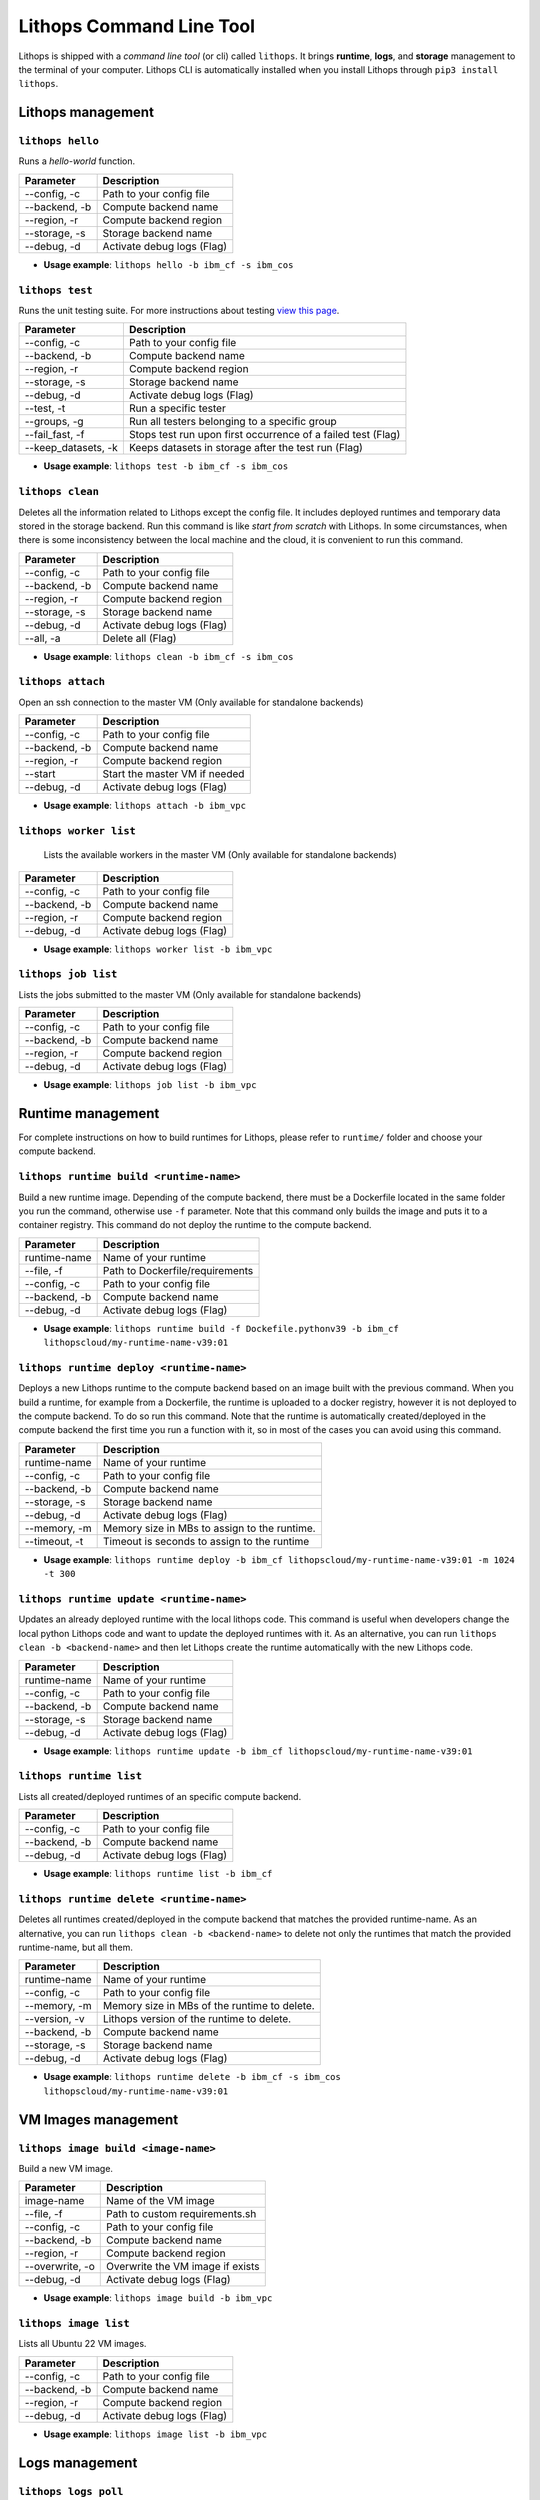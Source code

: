 Lithops Command Line Tool
=========================

Lithops is shipped with a *command line tool* (or cli) called
``lithops``. It brings **runtime**, **logs**, and **storage** management
to the terminal of your computer. Lithops CLI is automatically installed
when you install Lithops through ``pip3 install lithops``.

Lithops management
------------------

``lithops hello``
~~~~~~~~~~~~~~~~

Runs a *hello-world* function.

+-----------------+------------------------------+
| Parameter       | Description                  |
+=================+==============================+
| --config, -c    | Path to your config file     |
+-----------------+------------------------------+
| --backend, -b   | Compute backend name         |
+-----------------+------------------------------+
| --region, -r    | Compute backend region       |
+-----------------+------------------------------+
| --storage, -s   | Storage backend name         |
+-----------------+------------------------------+
| --debug, -d     | Activate debug logs (Flag)   |
+-----------------+------------------------------+

-  **Usage example**: ``lithops hello -b ibm_cf -s ibm_cos``

``lithops test``
~~~~~~~~~~~~~~~~~~

Runs the unit testing suite. For more instructions about testing `view
this page <testing.md>`__.

+------------------------+----------------------------------------------------------------+
| Parameter              | Description                                                    |
+========================+================================================================+
| --config, -c           | Path to your config file                                       |
+------------------------+----------------------------------------------------------------+
| --backend, -b          | Compute backend name                                           |
+------------------------+----------------------------------------------------------------+
| --region, -r           | Compute backend region                                         |
+------------------------+----------------------------------------------------------------+
| --storage, -s          | Storage backend name                                           |
+------------------------+----------------------------------------------------------------+
| --debug, -d            | Activate debug logs (Flag)                                     |
+------------------------+----------------------------------------------------------------+
| --test, -t             | Run a specific tester                                          |
+------------------------+----------------------------------------------------------------+
| --groups, -g           | Run all testers belonging to a specific group                  |
+------------------------+----------------------------------------------------------------+
| --fail\_fast, -f       | Stops test run upon first occurrence of a failed test (Flag)   |
+------------------------+----------------------------------------------------------------+
| --keep\_datasets, -k   | Keeps datasets in storage after the test run (Flag)            |
+------------------------+----------------------------------------------------------------+

-  **Usage example**: ``lithops test -b ibm_cf -s ibm_cos``

``lithops clean``
~~~~~~~~~~~~~~~~~

Deletes all the information related to Lithops except the config file.
It includes deployed runtimes and temporary data stored in the storage
backend. Run this command is like *start from scratch* with Lithops. In
some circumstances, when there is some inconsistency between the local
machine and the cloud, it is convenient to run this command.

+-----------------+------------------------------+
| Parameter       | Description                  |
+=================+==============================+
| --config, -c    | Path to your config file     |
+-----------------+------------------------------+
| --backend, -b   | Compute backend name         |
+-----------------+------------------------------+
| --region, -r    | Compute backend region       |
+-----------------+------------------------------+
| --storage, -s   | Storage backend name         |
+-----------------+------------------------------+
| --debug, -d     | Activate debug logs (Flag)   |
+-----------------+------------------------------+
| --all, -a       | Delete all (Flag)            |
+-----------------+------------------------------+

-  **Usage example**: ``lithops clean -b ibm_cf -s ibm_cos``

``lithops attach``
~~~~~~~~~~~~~~~~~~

Open an ssh connection to the master VM (Only available for standalone backends)

+------------------------+----------------------------------------------------------------+
| Parameter              | Description                                                    |
+========================+================================================================+
| --config, -c           | Path to your config file                                       |
+------------------------+----------------------------------------------------------------+
| --backend, -b          | Compute backend name                                           |
+------------------------+----------------------------------------------------------------+
| --region, -r           | Compute backend region                                         |
+------------------------+----------------------------------------------------------------+
| --start                | Start the master VM if needed                                  |
+------------------------+----------------------------------------------------------------+
| --debug, -d            | Activate debug logs (Flag)                                     |
+------------------------+----------------------------------------------------------------+

-  **Usage example**: ``lithops attach -b ibm_vpc``

``lithops worker list``
~~~~~~~~~~~~~~~~~~

 Lists the available workers in the master VM (Only available for standalone backends)

+------------------------+----------------------------------------------------------------+
| Parameter              | Description                                                    |
+========================+================================================================+
| --config, -c           | Path to your config file                                       |
+------------------------+----------------------------------------------------------------+
| --backend, -b          | Compute backend name                                           |
+------------------------+----------------------------------------------------------------+
| --region, -r           | Compute backend region                                         |
+------------------------+----------------------------------------------------------------+
| --debug, -d            | Activate debug logs (Flag)                                     |
+------------------------+----------------------------------------------------------------+

-  **Usage example**: ``lithops worker list -b ibm_vpc``

``lithops job list``
~~~~~~~~~~~~~~~~~~

Lists the jobs submitted to the master VM (Only available for standalone backends)

+------------------------+----------------------------------------------------------------+
| Parameter              | Description                                                    |
+========================+================================================================+
| --config, -c           | Path to your config file                                       |
+------------------------+----------------------------------------------------------------+
| --backend, -b          | Compute backend name                                           |
+------------------------+----------------------------------------------------------------+
| --region, -r           | Compute backend region                                         |
+------------------------+----------------------------------------------------------------+
| --debug, -d            | Activate debug logs (Flag)                                     |
+------------------------+----------------------------------------------------------------+

-  **Usage example**: ``lithops job list -b ibm_vpc``


Runtime management
------------------

For complete instructions on how to build runtimes for Lithops, please
refer to ``runtime/`` folder and choose your compute backend.

``lithops runtime build <runtime-name>``
~~~~~~~~~~~~~~~~~~~~~~~~~~~~~~~~~~~~~~~~

Build a new runtime image. Depending of the compute backend, there must
be a Dockerfile located in the same folder you run the command,
otherwise use ``-f`` parameter. Note that this command only builds the
image and puts it to a container registry. This command do not deploy
the runtime to the compute backend.

+-----------------+-----------------------------------+
| Parameter       | Description                       |
+=================+===================================+
| runtime-name    | Name of your runtime              |
+-----------------+-----------------------------------+
| --file, -f      | Path to Dockerfile/requirements   |
+-----------------+-----------------------------------+
| --config, -c    | Path to your config file          |
+-----------------+-----------------------------------+
| --backend, -b   | Compute backend name              |
+-----------------+-----------------------------------+
| --debug, -d     | Activate debug logs (Flag)        |
+-----------------+-----------------------------------+

-  **Usage example**:
   ``lithops runtime build -f Dockefile.pythonv39 -b ibm_cf lithopscloud/my-runtime-name-v39:01``

``lithops runtime deploy <runtime-name>``
~~~~~~~~~~~~~~~~~~~~~~~~~~~~~~~~~~~~~~~~~

Deploys a new Lithops runtime to the compute backend 
based on an image built with the previous command.
When you build a runtime, for example from a Dockerfile,
the runtime is uploaded to a docker registry, however it is
not deployed to the compute backend. To do so run this command. Note
that the runtime is automatically created/deployed in the compute
backend the first time you run a function with it, so in most of the
cases you can avoid using this command.

+-----------------+------------------------------------------------+
| Parameter       | Description                                    |
+=================+================================================+
| runtime-name    | Name of your runtime                           |
+-----------------+------------------------------------------------+
| --config, -c    | Path to your config file                       |
+-----------------+------------------------------------------------+
| --backend, -b   | Compute backend name                           |
+-----------------+------------------------------------------------+
| --storage, -s   | Storage backend name                           |
+-----------------+------------------------------------------------+
| --debug, -d     | Activate debug logs (Flag)                     |
+-----------------+------------------------------------------------+
| --memory, -m    | Memory size in MBs to assign to the runtime.   |
+-----------------+------------------------------------------------+
| --timeout, -t   | Timeout is seconds to assign to the runtime    |
+-----------------+------------------------------------------------+

-  **Usage example**:
   ``lithops runtime deploy -b ibm_cf lithopscloud/my-runtime-name-v39:01 -m 1024 -t 300``

``lithops runtime update <runtime-name>``
~~~~~~~~~~~~~~~~~~~~~~~~~~~~~~~~~~~~~~~~~

Updates an already deployed runtime with the local lithops code.
This command is useful when developers change the local python Lithops
code and want to update the deployed runtimes with it. As an
alternative, you can run ``lithops clean -b <backend-name>`` and then
let Lithops create the runtime automatically with the new Lithops code.

+-----------------+------------------------------+
| Parameter       | Description                  |
+=================+==============================+
| runtime-name    | Name of your runtime         |
+-----------------+------------------------------+
| --config, -c    | Path to your config file     |
+-----------------+------------------------------+
| --backend, -b   | Compute backend name         |
+-----------------+------------------------------+
| --storage, -s   | Storage backend name         |
+-----------------+------------------------------+
| --debug, -d     | Activate debug logs (Flag)   |
+-----------------+------------------------------+

-  **Usage example**:
   ``lithops runtime update -b ibm_cf lithopscloud/my-runtime-name-v39:01``

``lithops runtime list``
~~~~~~~~~~~~~~~~~~~~~~~~

Lists all created/deployed runtimes of an specific compute backend.

+-----------------+------------------------------+
| Parameter       | Description                  |
+=================+==============================+
| --config, -c    | Path to your config file     |
+-----------------+------------------------------+
| --backend, -b   | Compute backend name         |
+-----------------+------------------------------+
| --debug, -d     | Activate debug logs (Flag)   |
+-----------------+------------------------------+

-  **Usage example**: ``lithops runtime list -b ibm_cf``

``lithops runtime delete <runtime-name>``
~~~~~~~~~~~~~~~~~~~~~~~~~~~~~~~~~~~~~~~~~

Deletes all runtimes created/deployed in the compute backend that
matches the provided runtime-name. As an alternative, you can run
``lithops clean -b <backend-name>`` to delete not only the runtimes that
match the provided runtime-name, but all them.

+-----------------+----------------------------------------------+
| Parameter       | Description                                  |
+=================+==============================================+
| runtime-name    | Name of your runtime                         |
+-----------------+----------------------------------------------+
| --config, -c    | Path to your config file                     |
+-----------------+----------------------------------------------+
| --memory, -m    | Memory size in MBs of the runtime to delete. |
+-----------------+----------------------------------------------+
| --version, -v   | Lithops version of the runtime to delete.    |
+-----------------+----------------------------------------------+
| --backend, -b   | Compute backend name                         |
+-----------------+----------------------------------------------+
| --storage, -s   | Storage backend name                         |
+-----------------+----------------------------------------------+
| --debug, -d     | Activate debug logs (Flag)                   |
+-----------------+----------------------------------------------+

-  **Usage example**:
   ``lithops runtime delete -b ibm_cf -s ibm_cos lithopscloud/my-runtime-name-v39:01``


VM Images management
--------------------

``lithops image build <image-name>``
~~~~~~~~~~~~~~~~~~~~~~~~~~~~~~~~~~~~

Build a new VM image.

+-----------------+-----------------------------------+
| Parameter       | Description                       |
+=================+===================================+
| image-name      | Name of the VM image              |
+-----------------+-----------------------------------+
| --file, -f      | Path to custom requirements.sh    |
+-----------------+-----------------------------------+
| --config, -c    | Path to your config file          |
+-----------------+-----------------------------------+
| --backend, -b   | Compute backend name              |
+-----------------+-----------------------------------+
| --region, -r    | Compute backend region            |
+-----------------+-----------------------------------+
| --overwrite, -o | Overwrite the VM image if exists  |
+-----------------+-----------------------------------+
| --debug, -d     | Activate debug logs (Flag)        |
+-----------------+-----------------------------------+

-  **Usage example**:
   ``lithops image build -b ibm_vpc``


``lithops image list``
~~~~~~~~~~~~~~~~~~~~~~

Lists all Ubuntu 22 VM images.

+-----------------+-----------------------------------+
| Parameter       | Description                       |
+=================+===================================+
| --config, -c    | Path to your config file          |
+-----------------+-----------------------------------+
| --backend, -b   | Compute backend name              |
+-----------------+-----------------------------------+
| --region, -r    | Compute backend region            |
+-----------------+-----------------------------------+
| --debug, -d     | Activate debug logs (Flag)        |
+-----------------+-----------------------------------+

-  **Usage example**:
   ``lithops image list -b ibm_vpc``


Logs management
---------------

``lithops logs poll``
~~~~~~~~~~~~~~~~~~~~~

Prints to the screen the Lithops function logs as they are produced.

-  **Usage example**: ``lithops logs poll``

``lithops logs get <job-key>``
~~~~~~~~~~~~~~~~~~~~~~~~~~~~~~

Prints to the screen the Lithops function of a specific job.

+-------------+---------------+
| Parameter   | Description   |
+=============+===============+
| job-key     | Job key       |
+-------------+---------------+

-  **Usage example**: ``lithops logs get fa6071-26-M000``

Storage management
------------------

Lithops storage tool can manage all your configured storage backends
with the same set of commands.

``lithops storage put <filename> <bucket>``
~~~~~~~~~~~~~~~~~~~~~~~~~~~~~~~~~~~~~~~~~~~

Uploads a local file to a bucket.

+-----------------+--------------------------------------+
| Parameter       | Description                          |
+=================+======================================+
| filename        | Path of your local file              |
+-----------------+--------------------------------------+
| bucket          | Name of the destination bucket       |
+-----------------+--------------------------------------+
| --key, -k       | Object name. filename if not present |
+-----------------+--------------------------------------+
| --backend, -b   | Storage backend name                 |
+-----------------+--------------------------------------+
| --debug, -d     | Activate debug logs (Flag)           |
+-----------------+--------------------------------------+
| --config, -c    | Path to your config file             |
+-----------------+--------------------------------------+

-  **Usage example**:
   ``lithops storage put -b ibm_cos test.txt cloudbucket``

``lithops storage get <bucket> <key>``
~~~~~~~~~~~~~~~~~~~~~~~~~~~~~~~~~~~~~~

Downloads a remote object stored in a bucket to a local file.

+-----------------+------------------------------------+
| Parameter       | Description                        |
+=================+====================================+
| bucket          | Name of the source bucket          |
+-----------------+------------------------------------+
| key             | Key of the object                  |
+-----------------+------------------------------------+
| --out, -o       | local filename. key if not present |
+-----------------+------------------------------------+
| --backend, -b   | Storage backend name               |
+-----------------+------------------------------------+
| --debug, -d     | Activate debug logs (Flag)         |
+-----------------+------------------------------------+
| --config, -c    | Path to your config file           |
+-----------------+------------------------------------+

-  **Usage example**:
   ``lithops storage get -b ibm_cos cloudbucket test.txt``

``lithops storage delete <bucket> <key>``
~~~~~~~~~~~~~~~~~~~~~~~~~~~~~~~~~~~~~~~~~

Deletes objects from a given bucket.

+-----------------+------------------------------------+
| Parameter       | Description                        |
+=================+====================================+
| bucket          | Name of the source bucket          |
+-----------------+------------------------------------+
| key             | Key of the object. Not mandatory   |
+-----------------+------------------------------------+
| --prefix, -p    | Prefix of the objects to delete    |
+-----------------+------------------------------------+
| --backend, -b   | Storage backend name               |
+-----------------+------------------------------------+
| --debug, -d     | Activate debug logs (Flag)         |
+-----------------+------------------------------------+
| --config, -c    | Path to your config file           |
+-----------------+------------------------------------+

-  **Usage example**:
-  To delete a given
   object:\ ``lithops storage delete -b ibm_cos cloudbucket test.txt``

-  To delete all objects that start with given prefix
   :``lithops storage delete -b ibm_cos cloudbucket -p test/``

-  To delete all the objects (empty the bucket):
   ``lithops storage delete -b ibm_cos cloudbucket``

``lithops storage list <bucket>``
~~~~~~~~~~~~~~~~~~~~~~~~~~~~~~~~~

Deletes objects from a given bucket.

+-----------------+---------------------------------+
| Parameter       | Description                     |
+=================+=================================+
| bucket          | Name of the bucket              |
+-----------------+---------------------------------+
| --prefix, -p    | Prefix of the objects to list   |
+-----------------+---------------------------------+
| --backend, -b   | Storage backend name            |
+-----------------+---------------------------------+
| --debug, -d     | Activate debug logs (Flag)      |
+-----------------+---------------------------------+
| --config, -c    | Path to your config file        |
+-----------------+---------------------------------+

-  **Usage example**:
-  To list all the objects in a
   bucket:\ ``lithops storage list -b ibm_cos cloudbucket``

-  To list all objects that start with given prefix
   :``lithops storage list -b ibm_cos cloudbucket -p test/``


